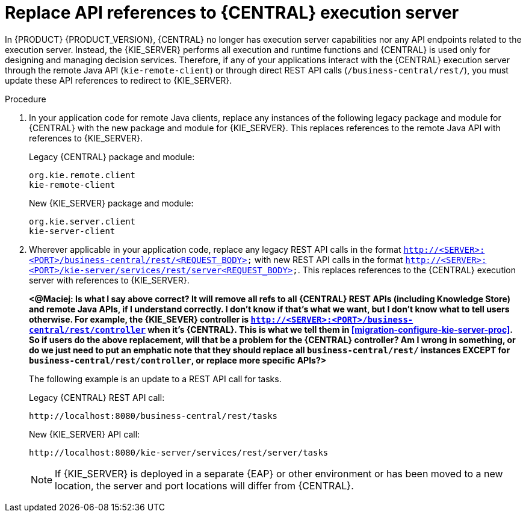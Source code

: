 [id='migration-update-remote-api-proc']
= Replace API references to {CENTRAL} execution server

In {PRODUCT} {PRODUCT_VERSION}, {CENTRAL} no longer has execution server capabilities nor any API endpoints related to the execution server. Instead, the {KIE_SERVER} performs all execution and runtime functions and {CENTRAL} is used only for designing and managing decision services. Therefore, if any of your applications interact with the {CENTRAL} execution server through the remote Java API (`kie-remote-client`) or through direct REST API calls (`/business-central/rest/`), you must update these API references to redirect to {KIE_SERVER}.

.Procedure
. In your application code for remote Java clients, replace any instances of the following legacy package and module for {CENTRAL} with the new package and module for {KIE_SERVER}. This replaces references to the remote Java API with references to {KIE_SERVER}.
+
--
Legacy {CENTRAL} package and module:
[source,java]
----
org.kie.remote.client
kie-remote-client
----

New {KIE_SERVER} package and module:
[source,java]
----
org.kie.server.client
kie-server-client
----
--
. Wherever applicable in your application code, replace any legacy REST API calls in the format `http://<SERVER>:<PORT>/business-central/rest/<REQUEST_BODY>` with new REST API calls in the format `http://<SERVER>:<PORT>/kie-server/services/rest/server<REQUEST_BODY>`. This replaces references to the {CENTRAL} execution server with references to {KIE_SERVER}.
+
*<@Maciej: Is what I say above correct? It will remove all refs to all {CENTRAL} REST APIs (including Knowledge Store) and remote Java APIs, if I understand correctly. I don't know if that's what we want, but I don't know what to tell users otherwise. For example, the {KIE_SEVER} controller is `http://<SERVER>:<PORT>/business-central/rest/controller` when it's {CENTRAL}. This is what we tell them in xref:migration-configure-kie-server-proc[]. So if users do the above replacement, will that be a problem for the {CENTRAL} controller? Am I wrong in something, or do we just need to put an emphatic note that they should replace all `business-central/rest/` instances EXCEPT for `business-central/rest/controller`, or replace more specific APIs?>*
+
--
The following example is an update to a REST API call for tasks.

Legacy {CENTRAL} REST API call:
[source]
----
http://localhost:8080/business-central/rest/tasks
----

New {KIE_SERVER} API call:
[source]
----
http://localhost:8080/kie-server/services/rest/server/tasks
----

NOTE: If {KIE_SERVER} is deployed in a separate {EAP} or other environment or has been moved to a new location, the server and port locations will differ from {CENTRAL}.


--
